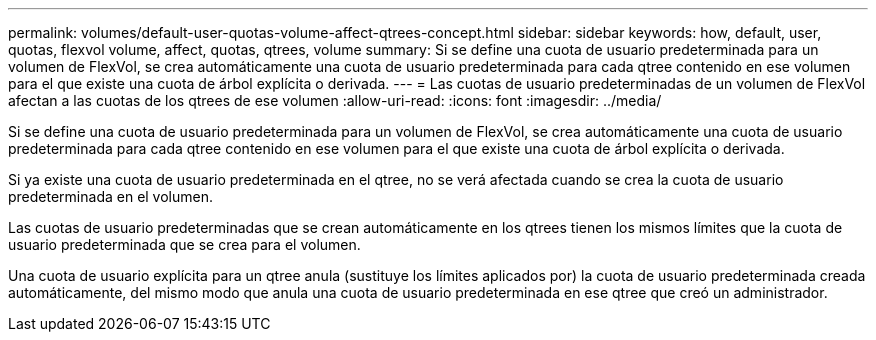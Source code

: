 ---
permalink: volumes/default-user-quotas-volume-affect-qtrees-concept.html 
sidebar: sidebar 
keywords: how, default, user, quotas, flexvol volume, affect, quotas, qtrees, volume 
summary: Si se define una cuota de usuario predeterminada para un volumen de FlexVol, se crea automáticamente una cuota de usuario predeterminada para cada qtree contenido en ese volumen para el que existe una cuota de árbol explícita o derivada. 
---
= Las cuotas de usuario predeterminadas de un volumen de FlexVol afectan a las cuotas de los qtrees de ese volumen
:allow-uri-read: 
:icons: font
:imagesdir: ../media/


[role="lead"]
Si se define una cuota de usuario predeterminada para un volumen de FlexVol, se crea automáticamente una cuota de usuario predeterminada para cada qtree contenido en ese volumen para el que existe una cuota de árbol explícita o derivada.

Si ya existe una cuota de usuario predeterminada en el qtree, no se verá afectada cuando se crea la cuota de usuario predeterminada en el volumen.

Las cuotas de usuario predeterminadas que se crean automáticamente en los qtrees tienen los mismos límites que la cuota de usuario predeterminada que se crea para el volumen.

Una cuota de usuario explícita para un qtree anula (sustituye los límites aplicados por) la cuota de usuario predeterminada creada automáticamente, del mismo modo que anula una cuota de usuario predeterminada en ese qtree que creó un administrador.
